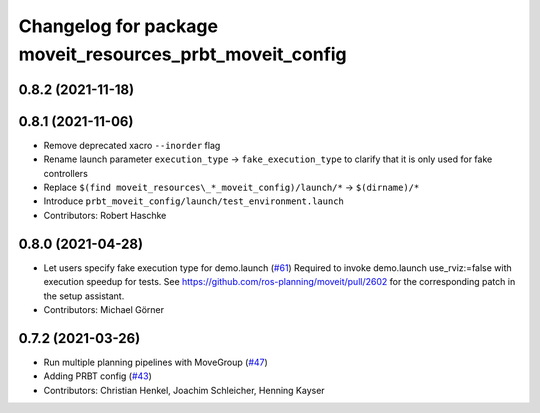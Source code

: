 ^^^^^^^^^^^^^^^^^^^^^^^^^^^^^^^^^^^^^^^^^^^^^^^^^^^^^^^^^
Changelog for package moveit_resources_prbt_moveit_config
^^^^^^^^^^^^^^^^^^^^^^^^^^^^^^^^^^^^^^^^^^^^^^^^^^^^^^^^^

0.8.2 (2021-11-18)
------------------

0.8.1 (2021-11-06)
------------------
* Remove deprecated xacro ``--inorder`` flag
* Rename launch parameter ``execution_type`` -> ``fake_execution_type`` to clarify that it is only used for fake controllers
* Replace ``$(find moveit_resources\_*_moveit_config)/launch/*`` -> ``$(dirname)/*``
* Introduce ``prbt_moveit_config/launch/test_environment.launch``
* Contributors: Robert Haschke

0.8.0 (2021-04-28)
------------------
* Let users specify fake execution type for demo.launch (`#61 <https://github.com/ros-planning/moveit_resources/issues/61>`_)
  Required to invoke demo.launch use_rviz:=false with execution speedup for tests.
  See https://github.com/ros-planning/moveit/pull/2602
  for the corresponding patch in the setup assistant.
* Contributors: Michael Görner

0.7.2 (2021-03-26)
------------------
* Run multiple planning pipelines with MoveGroup (`#47 <https://github.com/ros-planning/moveit_resources/issues/47>`_)
* Adding PRBT config (`#43 <https://github.com/ros-planning/moveit_resources/issues/43>`_)
* Contributors: Christian Henkel, Joachim Schleicher, Henning Kayser

